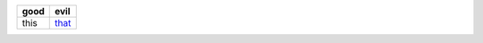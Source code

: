 .. csv-table::
   :delim: ;
   :header-rows: 1
   
   good ; evil
   this ; `that <https://google.com>`_

.. csv-table:: 
   :urk: ./file.csv

